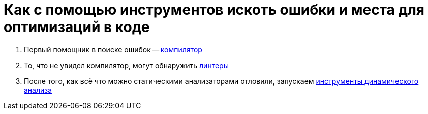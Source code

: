 = Как с помощью инструментов искоть ошибки и места для оптимизаций в коде

[arabic]
. Первый помощник в поиске ошибок -- link:./1_compiler/[компилятор]
. То, что не увидел компилятор, могут обнаружить link:./2_linters/[линтеры]
. После того, как всё что можно статическими анализаторами отловили, запускаем link:./3_dynamic_anlyzers/[инструменты динамического анализа]
